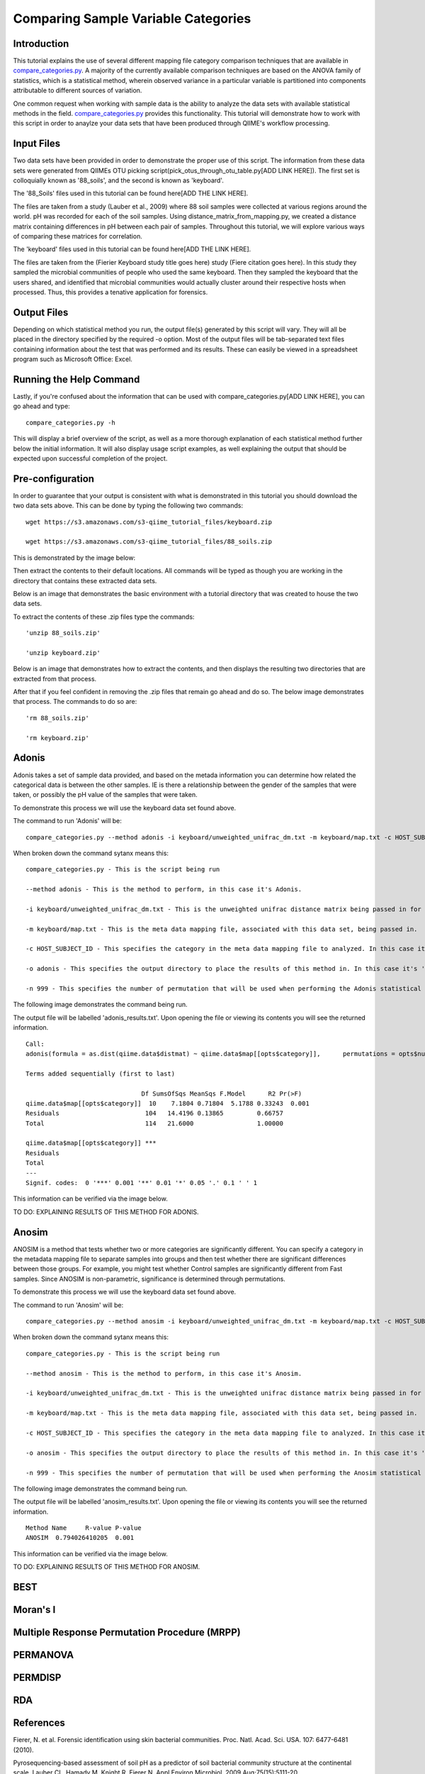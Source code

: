 .. _category_comparison_tutorial:

=====================================
Comparing Sample Variable Categories
=====================================

Introduction
------------

This tutorial explains the use of several different mapping file category comparison techniques that are available in `compare_categories.py <../scripts/compare_categories.html>`_. A majority of the currently available comparison techniques are based on the ANOVA family of statistics, which is a statistical method, wherein observed variance in a particular variable is partitioned into components attributable to different sources of variation.

One common request when working with sample data is the ability to analyze the data sets with available statistical methods in the field. `compare_categories.py <../scripts/compare_categories.html>`_ provides this functionality. This tutorial will demonstrate how to work with this script in order to anaylze your data sets that have been produced through QIIME's workflow processing.

Input Files
-----------

Two data sets have been provided in order to demonstrate the proper use of this script. The information from these data sets were generated from QIIMEs OTU picking script(pick_otus_through_otu_table.py[ADD LINK HERE]). The first set is colloquially known as '88_soils', and the second is known as 'keyboard'.

The '88_Soils' files used in this tutorial can be found here[ADD THE LINK HERE].

The files are taken from a study (Lauber et al., 2009) where 88 soil samples were collected at various regions around the world. pH was recorded for each of the soil samples. Using distance_matrix_from_mapping.py, we created a distance matrix containing differences in pH between each pair of samples. Throughout this tutorial, we will explore various ways of comparing these matrices for correlation.

The 'keyboard' files used in this tutorial can be found here[ADD THE LINK HERE].

The files are taken from the (Fierier Keyboard study title goes here) study (Fiere citation goes here). In this study they sampled the microbial communities of people who used the same keyboard. Then they sampled the keyboard that the users shared, and identified that microbial communities would actually cluster around their respective hosts when processed. Thus, this provides a tenative application for forensics.

Output Files
------------

Depending on which statistical method you run, the output file(s) generated by this script will vary. They will all be placed in the directory specified by the required -o option. Most of the output files will be tab-separated text files containing information about the test that was performed and its results. These can easily be viewed in a spreadsheet program such as Microsoft Office: Excel.

Running the Help Command
------------------------

Lastly, if you're confused about the information that can be used with compare_categories.py[ADD LINK HERE], you can go ahead and type: ::
  
  compare_categories.py -h

This will display a brief overview of the script, as well as a more thorough explanation of each statistical method further below the initial information. It will also display usage script examples, as well explaining the output that should be expected upon successful completion of the project.

Pre-configuration
-----------------

In order to guarantee that your output is consistent with what is demonstrated in this tutorial you should download the two data sets above. This can be done by typing the following two commands: ::

  wget https://s3.amazonaws.com/s3-qiime_tutorial_files/keyboard.zip

  wget https://s3.amazonaws.com/s3-qiime_tutorial_files/88_soils.zip

This is demonstrated by the image below:

.. image:: ../images/compare_category_tutorial/defaultDownloadEnvironment.png
  :align: center

Then extract the contents to their default locations. All commands will be typed as though you are working in the directory that contains these extracted data sets.

Below is an image that demonstrates the basic environment with a tutorial directory that was created to house the two data sets.

.. image:: ../images/compare_category_tutorial/defaultBlankEnvironment.png
  :align: center

To extract the contents of these .zip files type the commands: ::

  'unzip 88_soils.zip'

  'unzip keyboard.zip'

Below is an image that demonstrates how to extract the contents, and then displays the resulting two directories that are extracted from that process. 

.. image:: ../images/compare_category_tutorial/defaultUnzippedEnvironment.png
  :align: center

After that if you feel confident in removing the .zip files that remain go ahead and do so. The below image demonstrates that process. The commands to do so are: ::

  'rm 88_soils.zip'

  'rm keyboard.zip'

.. image:: ../images/compare_category_tutorial/defaultDeletedZipEnvironment.png
  :align: center

Adonis
------

Adonis takes a set of sample data provided, and based on the metada information you can determine how related the categorical data is between the other samples. IE is there a relationship between the gender of the samples that were taken, or possibly the pH value of the samples that were taken.

To demonstrate this process we will use the keyboard data set found above. 

The command to run 'Adonis' will be: ::
  
  compare_categories.py --method adonis -i keyboard/unweighted_unifrac_dm.txt -m keyboard/map.txt -c HOST_SUBJECT_ID -o adonis - n 999

When broken down the command sytanx means this: ::

  compare_categories.py - This is the script being run

  --method adonis - This is the method to perform, in this case it's Adonis.

  -i keyboard/unweighted_unifrac_dm.txt - This is the unweighted unifrac distance matrix being passed in for this statistical test.

  -m keyboard/map.txt - This is the meta data mapping file, associated with this data set, being passed in.

  -c HOST_SUBJECT_ID - This specifies the category in the meta data mapping file to analyzed. In this case it's 'HOST_SUBJECT_ID'

  -o adonis - This specifies the output directory to place the results of this method in. In this case it's 'adonis'

  -n 999 - This specifies the number of permutation that will be used when performing the Adonis statistical method.

The following image demonstrates the command being run.

.. image:: ../images/compare_category_tutorial/adonisKeyboardRun.png
  :align: center 

The output file will be labelled 'adonis_results.txt'. Upon opening the file or viewing its contents you will see the returned information. ::
  
  Call:
  adonis(formula = as.dist(qiime.data$distmat) ~ qiime.data$map[[opts$category]],      permutations = opts$num_permutations)

  Terms added sequentially (first to last)

                                 Df SumsOfSqs MeanSqs F.Model      R2 Pr(>F)
  qiime.data$map[[opts$category]]  10    7.1804 0.71804  5.1788 0.33243  0.001
  Residuals                       104   14.4196 0.13865         0.66757
  Total                           114   21.6000                 1.00000

  qiime.data$map[[opts$category]] ***
  Residuals
  Total
  ---
  Signif. codes:  0 '***' 0.001 '**' 0.01 '*' 0.05 '.' 0.1 ' ' 1

This information can be verified via the image below.

.. image:: ../images/compare_category_tutorial/adonisKeyboardResultsView.png
  :align: center 


TO DO: EXPLAINING RESULTS OF THIS METHOD FOR ADONIS.


Anosim
------
ANOSIM is a method that tests whether two or more categories are significantly different. You can specify a category in the metadata mapping file to separate samples into groups and then test whether there are significant differences between those groups. For example, you might test whether Control samples are significantly different from Fast samples. Since ANOSIM is non-parametric, significance is determined through permutations.

To demonstrate this process we will use the keyboard data set found above. 

The command to run 'Anosim' will be: ::

  compare_categories.py --method anosim -i keyboard/unweighted_unifrac_dm.txt -m keyboard/map.txt -c HOST_SUBJECT_ID -o anosim -n 999

When broken down the command sytanx means this: ::

  compare_categories.py - This is the script being run

  --method anosim - This is the method to perform, in this case it's Anosim.

  -i keyboard/unweighted_unifrac_dm.txt - This is the unweighted unifrac distance matrix being passed in for this statistical test.

  -m keyboard/map.txt - This is the meta data mapping file, associated with this data set, being passed in.

  -c HOST_SUBJECT_ID - This specifies the category in the meta data mapping file to analyzed. In this case it's 'HOST_SUBJECT_ID'

  -o anosim - This specifies the output directory to place the results of this method in. In this case it's 'anosim'

  -n 999 - This specifies the number of permutation that will be used when performing the Anosim statistical method.

The following image demonstrates the command being run.

.. image:: ../images/compare_category_tutorial/anosimKeyboardRun.png
  :align: center

The output file will be labelled 'anosim_results.txt'. Upon opening the file or viewing its contents you will see the returned information. ::

  Method Name     R-value P-value
  ANOSIM  0.794026410205  0.001

This information can be verified via the image below.

.. image:: ../images/compare_category_tutorial/anosimKeyboardResultsView.png
  :align: center

TO DO: EXPLAINING RESULTS OF THIS METHOD FOR ANOSIM.

BEST
----

Moran's I
---------

Multiple Response Permutation Procedure (MRPP)
----------------------------------------------

PERMANOVA
---------

PERMDISP
--------

RDA
---

References
----------
Fierer, N. et al. Forensic identification using skin bacterial communities. Proc. Natl. Acad. Sci. USA. 107: 6477-6481 (2010).


Pyrosequencing-based assessment of soil pH as a predictor of soil bacterial community structure at the continental scale.  Lauber CL, Hamady M, Knight R, Fierer N.  Appl Environ Microbiol. 2009 Aug;75(15):5111-20.


Jari Oksanen, F. Guillaume Blanchet, Roeland Kindt, Pierre Legendre, Peter R. Minchin, R. B. O'Hara, Gavin L. Simpson, Peter Solymos, M.  Henry H. Stevens and Helene Wagner (2011). vegan: Community Ecology Package. R package version 2.0-2. http://CRAN.R-project.org/package=vegan


Tutorial 88_Soils Download

https://s3.amazonaws.com/s3-qiime_tutorial_files/88_soils.zip

Tutorial keyboard Download

https://s3.amazonaws.com/s3-qiime_tutorial_files/keyboard.zip

Images:
defaultBlankEnvironment.png
defaultDeletedZipEnvironment.png
defaultDownloadEnvironment.png
defaultUnzippedEnvironment.png
